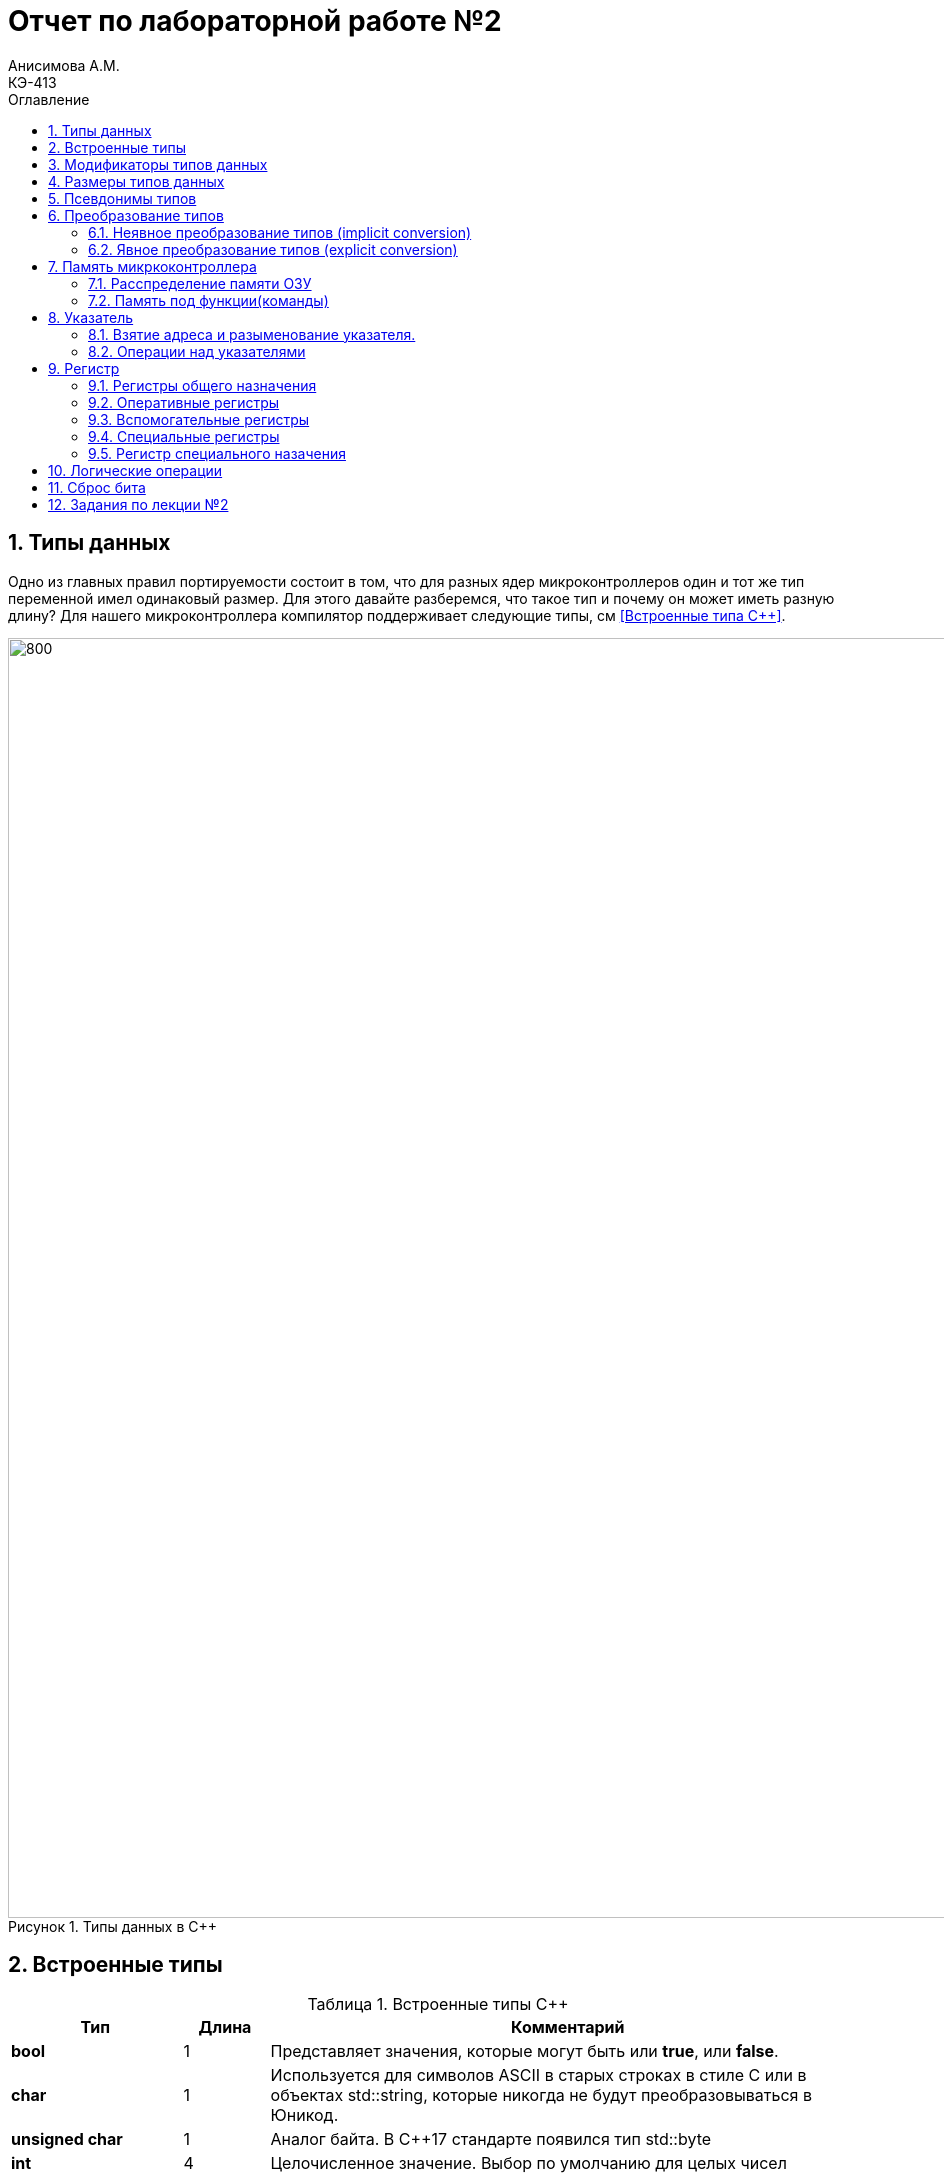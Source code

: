 = Отчет по лабораторной работе №2
Анисимова А.М.    <КЭ-413>
:imagesdir: images
:toc:
:toc-title: Оглавление
:figure-caption: Рисунок
:table-caption: Таблица
:sectnums: |,all|


== Типы данных

[.notes]
--
Одно из главных правил портируемости состоит в том, что для разных ядер микроконтроллеров один и тот
же тип переменной имел одинаковый размер. Для этого давайте разберемся, что такое тип и почему он
может иметь разную длину?
Для нашего микроконтроллера компилятор поддерживает следующие типы, см <<Встроенные типа С++>>.
--
[#Типы данных в С++]
.Типы данных в С++
image::Lab2_1.png[800, 1280]

== Встроенные типы

[#Встроенные типы С++]
.Встроенные типы С++
[options="header"]
[cols="2,1,7"]
|=====================
|Тип | Длина |Комментарий
|*bool*| 1| Представляет значения, которые могут быть или *true*, или *false*.
|*char*|1	| Используется для символов ASCII в старых строках в стиле C или в объектах std::string,
которые никогда не будут преобразовываться в Юникод.
|*unsigned char*| 1 |	Аналог байта. В С++17 стандарте появился тип std::byte
|*int*|	4 |Целочисленное значение. Выбор по умолчанию для целых чисел
|*unsigned int*| 4| Беззнаковое целое число
|*float*| 4	|Число с плавающей точкой, поддерживается аппаратно некоторыми микроконтроллерами
|*double*| 8	|Число с плавающей запятой двойной точности. Выбор по умолчанию для значений с плавающей
точкой
|=====================

== Модификаторы типов данных

[#Встроенные типы С++ модификаторы]
.Встроенные типа С++ модификаторы
[options="header"]
[cols="2,1, 7"]
|=====================
|Тип | Длина |Комментарий
|*short int*|	2|Целочисленное знаковое значение укороченной длины
|*unsigned short int*| 2|	Целочисленное беззнаковое значение укороченной длины
|*long int*|	8|Выбор по умолчанию для целочисленных значений. На платформах на которых int равен по
длине unsigned short int может быть длиннее int
|*unsigned long int*|8	|Целое число двойной длины. На платформах на которых int равен по длине unsigned short int может быть
длиннее int
|*long double*|8	|Число с плавающей точкой двойной точности	с двойной точностью 
|=====================

== Размеры типов данных
Размеры типов не четко определены и могут отличаться для различных микроконтроллеров. Для размеров
типов существует правило:
[.source, cpp]
----
1             <= sizeof(char)     <= sizeof(short) <= sizeof(int) <= sizeof(long)
1             <= sizeof(bool)     <= sizeof(long)
sizeof(char)  <= sizeof(long)
sizeof(float) <= sizeof(double)   <= sizeof(long double)
sizeof(T)     == sizeof(signed T) == sizeof(unsigned T)
----

Поэтому вместо прямых типов типа int, используйте псевдонимы, например:
[horizontal]
std::uint32_t:: целое беззнаковое длиной 32 бита
std::int64_t::  целое знаковое длинной 64 бита
std::uint8_t:: целое знаковое длинной 8 бит

== Псевдонимы типов

Для того, чтобы было было понятнее работать с типом можно вводить их псевдонимы (alias). С помощью
ключевого слова *using* ;

[.source, cpp]
----
using ulong = unsigned long;

int main() {
    ulong largeNumber = 1000000;
    return 0;
}
----

== Преобразование типов

=== Неявное преобразование типов (implicit conversion)

Неявное преобразование происходит автоматически компилятором, когда требуется преобразовать один тип данных в другой.
[.source, cpp]
----
int main() {
    int a = 10;
    double b = 5.5;

    // Неявное преобразование int к double
    double result = a + b; // a неявно преобразуется в double

    return 0;
}
----

=== Явное преобразование типов (explicit conversion)

Явное преобразование требует от программиста указания, как именно нужно преобразовать один тип в другой. Это может быть сделано с помощью приведения типа (type casting).
[.source, cpp]
----
int main() {
    double pi = 3.14159;
    
    // Явное приведение к int (C-style cast)
    int intPi = (int)pi; // intPi = 3
    
    return 0;
}
----

== Память микркоконтроллера

ARM имеет общее адресное пространство для данных и команд.

Ядро ARM имеет 4 Гбайт последовательной памяти с адресов 0x00000000 до 0xFFFFFFFF.

Различные типы памяти могут быть расположены по эти адресам. Обычно микроконтроллер имеет постоянную
память, из которой можно только читать (ПЗУ) и оперативную память, из которой можно читать и в
которую можно писать (ОЗУ).

Также часть адресов этой памяти отведены под регистры управления и регистры периферии.

.Карта памяти микропроцессора
image::Lab2_2.png[]

[.notes]
--
Микроконтроллер  на ядре Cortex M4 выполнен по Гарвардской архитектуре, память здесь разделена на
три типа:

* ПЗУ  (FLASH память в которой храниться программа);
* ОЗУ память для хранения временных данных (туда же можно по необходимости переместить программу и
  выполнить её из ОЗУ), память в которой находятся регистры отвечающие за настройку и работу с
  периферией;
* Память для хранения постоянных данных ЕЕPROM.
--


Распеределение адрессов:

. Адресное пространство памяти программы постоянное запоминающее устройство (ПЗУ) находится по адресам *0x00000000* по *0x1FFFFFFF*;

. Адресное пространство оперативное запоминающее устройство (ОЗУ) находится по адресам  *0x20000000* по *0x3FFFFFFF*;

. Адресное пространство для регистров периферии находится по адресам с *0x40000000*  по *0x5FFFFFFF*;

. Памяти EEPROM микропроцессора Stm32F411RE не содержит.



=== Расспределение памяти ОЗУ

Данные в памяти могут быть расположены 3 различными способами:

* Авто(локальные) переменные, которые являются локальными в функции располагаются в регистрах или в стеке.

[.notes]
--
Такие переменные "существуют" только внутри функции, как только функция закончится и вернется к вызывающему
объекту, эти переменные становятся не валидными.
--
* Глобальные переменные или статические переменные. В этом случае они инициализируются единожды.

[.notes]
--
Static означает, что та память, которая была выделена под эту переменную не будет изменяться и
закрепляется за этой переменной до конца работы приложения.
--
* Динамически размещаемые данные. Данные создаваемые на Куче(Heap)

[.notes]
--
Если заранее не известно, сколько объектов нужно создать, и сколько памяти они будут отнимать, то придется
создавать их динамически, например с помощью оператора new, в таком случае, объекты будут создаваться в куче.
--

=== Память под функции(команды)

Для расположения функций используется та же самая память с границами от *0x00000000 - 0xFFFFFFFF*.

По умолчанию весь код будет лежать в сегменте .text, который расположен в readonly памяти (обычно в ROM),
но можно разместить функции и в ОЗУ.

== Указатель

[.notes]
--
Как мы уже поняли, данные могут находится в ОЗУ или ПЗУ. Каждой переменной содержащей данные соответствует
некий адрес памяти. К переменной можно обратиться непосредственно обращаясь к самой переменной, тогда мы
можем напрямую писать или читать значение с адреса переменной, либо можно обратиться косвенно, через указатель
или ссылку.
--
Указатель это переменная, которая хранит адрес какой-то другой переменной:

[source, cpp]
----
int main() {
  int  c = 463 ;   # <1>
  int* ptr = &c ;  # <2>
  return 0;
}
----
[.notes]
--
<1> Объявляем переменную *c* типа *int*
<2> объявляем указатель *ptr* на переменную *c* типа *int*
--

[#Указатель]
.Указатель
image::Lab2_3.png[]

Размер указателя для нашего микроконтроллера 4 байта (32 бита).

=== Взятие адреса и разыменование указателя.

[source,cpp]

----
int main() {
  int  c = 463 ;              # <1>
  int* ptr = &c ;             # <2>
  cout << &c ;                # <3>
  cout << c ;                 # <4>

  *ptr = 5;                   #<5>
  cout << c << ": " << *ptr;  # <6>
}
----
<1> Объявление переменной
<2> Оператор & - оператор взятия адреса.
<3> Выведется адрес переменной *с* (0х100)
<4> Выведется значение переменной с (463)
<5> Операция разыменование указателя, записываем в переменную по адресу, который лежит в ptr, число 5
<6> Вывод значения переменной с и значения лежащего по адресу, на который указывает указатель (5: 5)
По сути с и *ptr это одно и то же.

=== Операции над указателями

[.notes]
--
Указатели можно складывать, вычитать, сравнивать. Но указатели должны быть одного типа. Т.е. не нужно
например складывать укатель типа *char* * и *int* *
--
[source, cpp]

----
int main() {
  int  arr[] = {1,2,3,4,5} ;    # <1>
  int* ptr = arr ;              # <2>

  ptr ++ ;                      # <3>
  int a = *(ptr + 4) ;          # <4>
  if(ptr != nullptr)            # <5>
    cout << a << ": " << *ptr;  # <6>
}
----
<1> Объявление массива *arr* из 5 элементов. В целом можно считать, что массив *arr* это указатель на первый элемент массива.
<2> Обявления указателя на массив типа *int* ;
<3> Увеличиваем указатель на 1. На самом деле мы смещаемся по адресам на размер равный *size_of(int)*, т.е. на 4 байта. Т.е
в данном случае указатель *ptr* стал указывать на элемент массива *arr[1]*.
<4> Объявляем переменную *а* типа *int* и присваиваем ей значение *аrr[4]*.
<5> Сравнение указателя с nullptr указателем.
<6> Вывод значения *а* и значения по адресу в указателе *ptr*. Вывод (5: 2)


Сложение указателей

.Сложение указателей
image::Lab2_4.png[]

[source, cpp]
----
int main() {
  int  arr[] = {1,2,3,4,5} ;    # <1>
  int* ptr = arr ;              # <2>

  ptr ++ ;                      # <3>
  int a = *(ptr + 3) ;          # <4>
}
----

[.notes]
--
<1> Объявление массива *arr* из 5 элементов. В целом можно считать, что массив *arr* это указатель на первый элемент массива.
<2> Обявления указателя на массив типа *int* ;
<3> Увеличиваем указатель на 1. На самом деле мы смещаемся по адресам на размер равный *size_of(int)*, т.е. на 4 байта. Т.е
в данном случае указатель *ptr* стал указывать на элемент массива *arr[1]*.
<4> Записываем в переменную а типа int данные, находящиеся по адресу, хранящиеся в указателе ptr, смещенном на 3.
--

== Регистр

* Существуют регистры общего назначения и специальные регистры. Регистры общего назначения расположены
внутри ядра микроконтроллера(сверхбыстрая память).

* Регистры общего назначения - это сверхбыстрая память внутри процессора, предназначенная для
хранения адресов и промежуточных результатов вычислений (регистр общего назначения/регистр данных)
или данных, необходимых для работы самого процессора.

* Регистры специального назначения расположены в ОЗУ микроконтроллера и используются для управления
процессором и периферийными устройствами.

* Каждый регистр в архитектуре ARM представляет собой ресурс памяти и имеет длину в 32 бита, где каждый
бит можно представить в виде выключателя с помощью которого осуществляется управление тем или иным
параметром микроконтроллера <<#10>>.

=== Регистры общего назначения

С точки зрения прикладного программиста, процессор располагает 16-ю 32-разрядными регистрами общего
назначения (РОН, GPR), из которых три на деле имеют специальные функции:

* Оперативные регистры
* Вспомогательные регистры
* Специальные регистры

=== Оперативные регистры

Регистры *R0-R3*, *R12* являются оперативными(sratch) регистрами. Любая функция может использовать эти
регистры по своему усмотрению и уничтожать содержимое этих регистров.

Если функции нужны значения этих регистров после вызова другой функции, она должна сохранить их на
стеке, а после вызова восстановить.

=== Вспомогательные регистры

Регистры от *R4-R11* являются вспомогательными. Любая функция должна сохранить их на входе, а при
выходе восстановить их значение.

=== Специальные регистры

* Регистр указателя на стек *R13/SP*, должен всегда указывать на последний элемент стека или ниже него.
* Регистр *R15/PC* есть программный счетчик.
* Регистр *R14/LR*, содержит адрес возврата функции.


=== Регистр специального назачения

[#Register]
.Схематичное изображение регистра
image::Lab2_5.png[800, 800]

[.notes]
--
* Название регистра
--
* Адрес регистра обозначается 32-битным шестнадцатеричным числом.
* Тип доступа к ячейкам регистра.
* Длина - количество ячеек в одном регистре. Мы будем работать с 32-битными регистрами.
* Поле - набор ячеек регистра, отвечающих за работу одной из функции микроконтроллера
* Значение поля - есть пространство всех возможных величин, которые может принимать поле

[.notes]
--
Значение поля зависит от длины поля. Т.е. если поле имеет длину 2, то существует 4 возможные
значения поля (0,1,2,3). Так же как у регистра, у полей и значений полей есть режим доступа (чтение,
записать, чтение и запись)
--

== Логические операции 

Дизъюнкция (логическое ИЛИ, операция OR) возвращает истину (1), если хотя бы один из операндов является истинным. Если оба операнда ложные, результат будет ложь (0). ||


Конъюнкция (логическое И, операция AND) возвращает истину (1), если оба операнда истинны. В противном случае результат — ложь (0). &&

.Простые логческие операции
image::Lab2_6.png[]

== Сброс бита

Сброс бита (или установка его в 0) выполняется с использованием побитовой операции И (AND) с маской. Если мы хотим сбросить конкретный бит, используем маску, в которой этот бит установлен в 0, а остальные биты — в 1.

[.source, cpp]
----
int x = 0b1011; // Двоичное значение 1011 (десятичное 11)
x &= ~(1 << 2); // Сбросим 2-й бит (нумерация с 0). Маска ~ (1 << 2) = 1111 1011
// Теперь x = 0b1001 (десятичное 9)
----

Пояснение:

*   1 << 2 сдвигает битовую единицу на 2 позиции влево, создавая маску 0000 0100.
*   Оператор ~ инвертирует эту маску: 1111 1011.
*   Операция x &= ~(1 << 2) применяет маску к переменной x с помощью побитового И, сбрасывая 2-й бит.


== Задания по лекции №2

[qanda]

. Если указатель типа Int указывает на адрес 1 и к этому указателю прибавит 1, то на какой адрес будет указывать указать и почему? А если указатель будет типа double:

Для int: 1 + (int) 1 = 1 + 4 * 1 = 5;

Для double: 1 + (double) 1 = 1 + 8 * 1 = 9.

. Eсли в ячейке по адресу 1 лежит число 10, в ячейке по адресу 2 лежит число 20, в ячейке по адресу 3 лежит число 30, в ячейке по адресу 4 лежит число 40 и если у нас указатель типа std::uint32_t указывает на адрес 1, то какое число будет в переменной b после разименовывания указателя?:

uint32_t весит 4 байта. 

10(В 10-ной системе исчисления) = 0х000A(В 16-ной системе исчисления);

20(10) = 0х0014(16);

30(10) = 0х001E(16);

40(10) = 0x0028(16);

b = 0xA141E28(16) = 169090600.

. std::uint32_t* ptr = reinterpret_cast<std::uin32_t>(1);
auto b = *ptr; //чему равно b?:

b будет равно 8.

. std::uint16_t* ptr = reinterpret_cast<std::uin16_t>(1);
auto b = *ptr; //чему равно b?:

b будет равно 4.

. auto b = "c";  // Какого типа b?:

Переменная b будет массивом символов (char[]).

. auto b1 = 'c';  //Какого типа b1?:

Переменная b1 будет иметь символьный тип (char).

. char a = 'A';  //В какое число переведется символ А:
 
Символ А в кодировке ASCII имеет значение 65.

